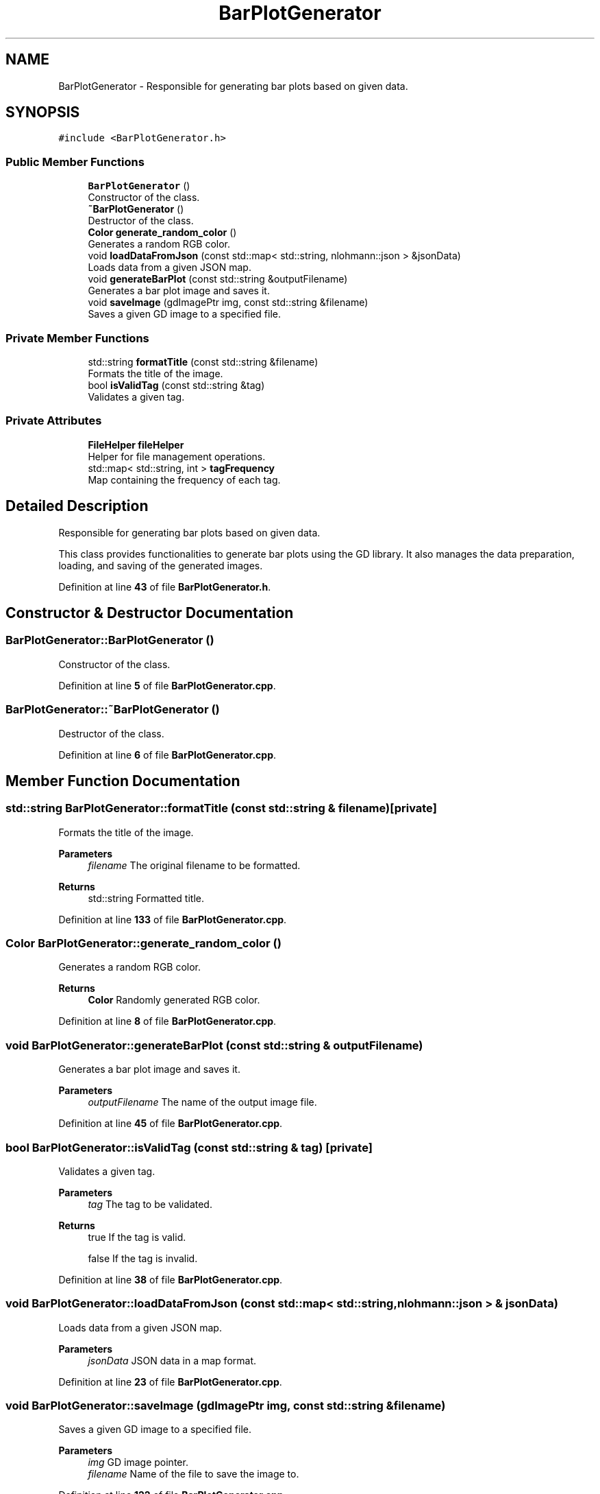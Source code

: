 .TH "BarPlotGenerator" 3 "Fri Sep 22 2023" "Version v0.1" "API de Paris - Documentation du Gestionnaire" \" -*- nroff -*-
.ad l
.nh
.SH NAME
BarPlotGenerator \- Responsible for generating bar plots based on given data\&.  

.SH SYNOPSIS
.br
.PP
.PP
\fC#include <BarPlotGenerator\&.h>\fP
.SS "Public Member Functions"

.in +1c
.ti -1c
.RI "\fBBarPlotGenerator\fP ()"
.br
.RI "Constructor of the class\&. "
.ti -1c
.RI "\fB~BarPlotGenerator\fP ()"
.br
.RI "Destructor of the class\&. "
.ti -1c
.RI "\fBColor\fP \fBgenerate_random_color\fP ()"
.br
.RI "Generates a random RGB color\&. "
.ti -1c
.RI "void \fBloadDataFromJson\fP (const std::map< std::string, nlohmann::json > &jsonData)"
.br
.RI "Loads data from a given JSON map\&. "
.ti -1c
.RI "void \fBgenerateBarPlot\fP (const std::string &outputFilename)"
.br
.RI "Generates a bar plot image and saves it\&. "
.ti -1c
.RI "void \fBsaveImage\fP (gdImagePtr img, const std::string &filename)"
.br
.RI "Saves a given GD image to a specified file\&. "
.in -1c
.SS "Private Member Functions"

.in +1c
.ti -1c
.RI "std::string \fBformatTitle\fP (const std::string &filename)"
.br
.RI "Formats the title of the image\&. "
.ti -1c
.RI "bool \fBisValidTag\fP (const std::string &tag)"
.br
.RI "Validates a given tag\&. "
.in -1c
.SS "Private Attributes"

.in +1c
.ti -1c
.RI "\fBFileHelper\fP \fBfileHelper\fP"
.br
.RI "Helper for file management operations\&. "
.ti -1c
.RI "std::map< std::string, int > \fBtagFrequency\fP"
.br
.RI "Map containing the frequency of each tag\&. "
.in -1c
.SH "Detailed Description"
.PP 
Responsible for generating bar plots based on given data\&. 

This class provides functionalities to generate bar plots using the GD library\&. It also manages the data preparation, loading, and saving of the generated images\&. 
.PP
Definition at line \fB43\fP of file \fBBarPlotGenerator\&.h\fP\&.
.SH "Constructor & Destructor Documentation"
.PP 
.SS "BarPlotGenerator::BarPlotGenerator ()"

.PP
Constructor of the class\&. 
.PP
Definition at line \fB5\fP of file \fBBarPlotGenerator\&.cpp\fP\&.
.SS "BarPlotGenerator::~BarPlotGenerator ()"

.PP
Destructor of the class\&. 
.PP
Definition at line \fB6\fP of file \fBBarPlotGenerator\&.cpp\fP\&.
.SH "Member Function Documentation"
.PP 
.SS "std::string BarPlotGenerator::formatTitle (const std::string & filename)\fC [private]\fP"

.PP
Formats the title of the image\&. 
.PP
\fBParameters\fP
.RS 4
\fIfilename\fP The original filename to be formatted\&. 
.RE
.PP
\fBReturns\fP
.RS 4
std::string Formatted title\&. 
.RE
.PP

.PP
Definition at line \fB133\fP of file \fBBarPlotGenerator\&.cpp\fP\&.
.SS "\fBColor\fP BarPlotGenerator::generate_random_color ()"

.PP
Generates a random RGB color\&. 
.PP
\fBReturns\fP
.RS 4
\fBColor\fP Randomly generated RGB color\&. 
.RE
.PP

.PP
Definition at line \fB8\fP of file \fBBarPlotGenerator\&.cpp\fP\&.
.SS "void BarPlotGenerator::generateBarPlot (const std::string & outputFilename)"

.PP
Generates a bar plot image and saves it\&. 
.PP
\fBParameters\fP
.RS 4
\fIoutputFilename\fP The name of the output image file\&. 
.RE
.PP

.PP
Definition at line \fB45\fP of file \fBBarPlotGenerator\&.cpp\fP\&.
.SS "bool BarPlotGenerator::isValidTag (const std::string & tag)\fC [private]\fP"

.PP
Validates a given tag\&. 
.PP
\fBParameters\fP
.RS 4
\fItag\fP The tag to be validated\&. 
.RE
.PP
\fBReturns\fP
.RS 4
true If the tag is valid\&. 
.PP
false If the tag is invalid\&. 
.RE
.PP

.PP
Definition at line \fB38\fP of file \fBBarPlotGenerator\&.cpp\fP\&.
.SS "void BarPlotGenerator::loadDataFromJson (const std::map< std::string, nlohmann::json > & jsonData)"

.PP
Loads data from a given JSON map\&. 
.PP
\fBParameters\fP
.RS 4
\fIjsonData\fP JSON data in a map format\&. 
.RE
.PP

.PP
Definition at line \fB23\fP of file \fBBarPlotGenerator\&.cpp\fP\&.
.SS "void BarPlotGenerator::saveImage (gdImagePtr img, const std::string & filename)"

.PP
Saves a given GD image to a specified file\&. 
.PP
\fBParameters\fP
.RS 4
\fIimg\fP GD image pointer\&. 
.br
\fIfilename\fP Name of the file to save the image to\&. 
.RE
.PP

.PP
Definition at line \fB122\fP of file \fBBarPlotGenerator\&.cpp\fP\&.
.SH "Member Data Documentation"
.PP 
.SS "\fBFileHelper\fP BarPlotGenerator::fileHelper\fC [private]\fP"

.PP
Helper for file management operations\&. 
.PP
Definition at line \fB78\fP of file \fBBarPlotGenerator\&.h\fP\&.
.SS "std::map<std::string, int> BarPlotGenerator::tagFrequency\fC [private]\fP"

.PP
Map containing the frequency of each tag\&. 
.PP
Definition at line \fB79\fP of file \fBBarPlotGenerator\&.h\fP\&.

.SH "Author"
.PP 
Generated automatically by Doxygen for API de Paris - Documentation du Gestionnaire from the source code\&.
